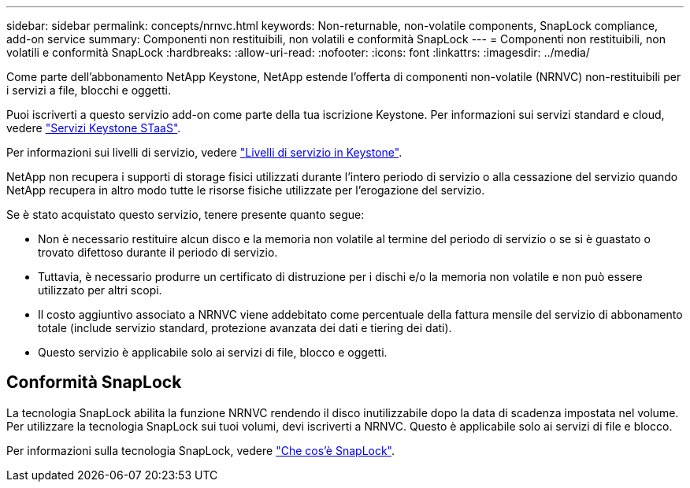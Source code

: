 ---
sidebar: sidebar 
permalink: concepts/nrnvc.html 
keywords: Non-returnable, non-volatile components, SnapLock compliance, add-on service 
summary: Componenti non restituibili, non volatili e conformità SnapLock 
---
= Componenti non restituibili, non volatili e conformità SnapLock
:hardbreaks:
:allow-uri-read: 
:nofooter: 
:icons: font
:linkattrs: 
:imagesdir: ../media/


[role="lead"]
Come parte dell'abbonamento NetApp Keystone, NetApp estende l'offerta di componenti non-volatile (NRNVC) non-restituibili per i servizi a file, blocchi e oggetti.

Puoi iscriverti a questo servizio add-on come parte della tua iscrizione Keystone.
Per informazioni sui servizi standard e cloud, vedere link:supported-storage-services.html["Servizi Keystone STaaS"].

Per informazioni sui livelli di servizio, vedere link:../concepts/service-levels.html["Livelli di servizio in Keystone"].

NetApp non recupera i supporti di storage fisici utilizzati durante l'intero periodo di servizio o alla cessazione del servizio quando NetApp recupera in altro modo tutte le risorse fisiche utilizzate per l'erogazione del servizio.

Se è stato acquistato questo servizio, tenere presente quanto segue:

* Non è necessario restituire alcun disco e la memoria non volatile al termine del periodo di servizio o se si è guastato o trovato difettoso durante il periodo di servizio.
* Tuttavia, è necessario produrre un certificato di distruzione per i dischi e/o la memoria non volatile e non può essere utilizzato per altri scopi.
* Il costo aggiuntivo associato a NRNVC viene addebitato come percentuale della fattura mensile del servizio di abbonamento totale (include servizio standard, protezione avanzata dei dati e tiering dei dati).
* Questo servizio è applicabile solo ai servizi di file, blocco e oggetti.




== Conformità SnapLock

La tecnologia SnapLock abilita la funzione NRNVC rendendo il disco inutilizzabile dopo la data di scadenza impostata nel volume. Per utilizzare la tecnologia SnapLock sui tuoi volumi, devi iscriverti a NRNVC. Questo è applicabile solo ai servizi di file e blocco.

Per informazioni sulla tecnologia SnapLock, vedere https://docs.netapp.com/us-en/ontap/snaplock/snaplock-concept.html["Che cos'è SnapLock"^].
